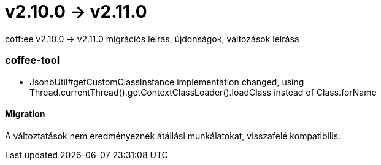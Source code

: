 = v2.10.0 → v2.11.0

coff:ee v2.10.0 -> v2.11.0 migrációs leírás, újdonságok, változások leírása

=== coffee-tool
* JsonbUtil#getCustomClassInstance implementation changed, using Thread.currentThread().getContextClassLoader().loadClass instead of Class.forName

==== Migration
A változtatások nem eredményeznek átállási munkálatokat, visszafelé kompatibilis.
